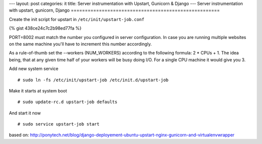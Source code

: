 ---
layout: post
categories: it
title: Server instrumentation with Upstart, Gunicorn & Django
---
Server instrumentation with upstart, gunicorn, Django
=====================================================

Create the init script for upstart in ``/etc/init/upstart-job.conf`` 

{% gist 438ce24c7c2b98ed77fa %}

PORT=8002 must match the number you configured in server configuration. In case you are running multiple websites on the same machine you'll have to increment this number accordingly.

As a rule-of-thumb set the --workers (NUM_WORKERS) according to the following formula: 2 * CPUs + 1. The idea being, that at any given time half of your workers will be busy doing I/O. For a single CPU machine it would give you 3.

Add new system service
::
  # sudo ln -fs /etc/init/upstart-job /etc/init.d/upstart-job

Make it starts at system boot
::
  # sudo update-rc.d upstart-job defaults

And start it now
::
  # sudo service upstart-job start


based on: http://ponytech.net/blog/django-deployement-ubuntu-upstart-nginx-gunicorn-and-virtualenvwrapper
